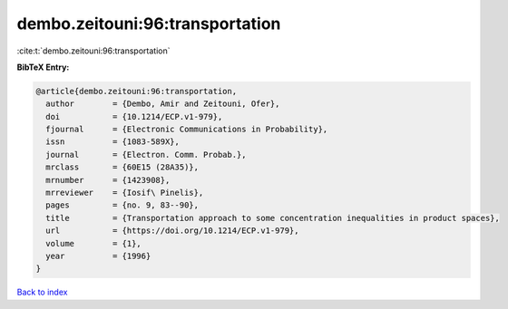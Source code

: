 dembo.zeitouni:96:transportation
================================

:cite:t:`dembo.zeitouni:96:transportation`

**BibTeX Entry:**

.. code-block:: bibtex

   @article{dembo.zeitouni:96:transportation,
     author        = {Dembo, Amir and Zeitouni, Ofer},
     doi           = {10.1214/ECP.v1-979},
     fjournal      = {Electronic Communications in Probability},
     issn          = {1083-589X},
     journal       = {Electron. Comm. Probab.},
     mrclass       = {60E15 (28A35)},
     mrnumber      = {1423908},
     mrreviewer    = {Iosif\ Pinelis},
     pages         = {no. 9, 83--90},
     title         = {Transportation approach to some concentration inequalities in product spaces},
     url           = {https://doi.org/10.1214/ECP.v1-979},
     volume        = {1},
     year          = {1996}
   }

`Back to index <../By-Cite-Keys.html>`_
